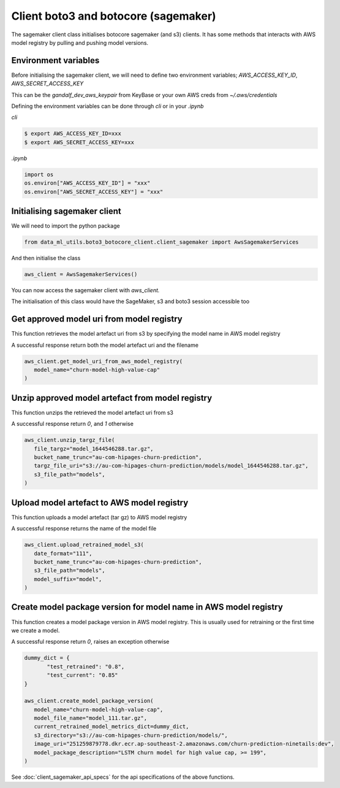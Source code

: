 Client boto3 and botocore (sagemaker)
=====================================

The sagemaker client class initialises botocore sagemaker (and s3) clients. It has some methods that interacts with AWS model registry by pulling and pushing model versions.

Environment variables
---------------------

Before initialising the sagemaker client, we will need to define two environment variables; `AWS_ACCESS_KEY_ID`, `AWS_SECRET_ACCESS_KEY`

This can be the `gandalf_dev_aws_keypair` from KeyBase or your own AWS creds from `~/.aws/credentials`

Defining the environment variables can be done through `cli` or in your `.ipynb`

`cli`

.. code-block:: console

   $ export AWS_ACCESS_KEY_ID=xxx
   $ export AWS_SECRET_ACCESS_KEY=xxx

`.ipynb`

.. code-block:: python

   import os
   os.environ["AWS_ACCESS_KEY_ID"] = "xxx"
   os.environ["AWS_SECRET_ACCESS_KEY"] = "xxx"

Initialising sagemaker client
-----------------------------
We will need to import the python package

.. code-block:: python

   from data_ml_utils.boto3_botocore_client.client_sagemaker import AwsSagemakerServices

And then initialise the class

.. code-block:: python

   aws_client = AwsSagemakerServices()

You can now access the sagemaker client with `aws_client.`

.. image:: ../_static/sagemaker_init.png
   :align: center

The initialisation of this class would have the SageMaker, s3 and boto3 session accessible too

Get approved model uri from model registry
------------------------------------------
This function retrieves the model artefact uri from s3 by specifying the model name in AWS model registry

A successful response return both the model artefact uri and the filename

.. code-block:: python

   aws_client.get_model_uri_from_aws_model_registry(
      model_name="churn-model-high-value-cap"
   )

.. image:: ../_static/sagemaker_get_model_uri.png
   :align: center

Unzip approved model artefact from model registry
-------------------------------------------------
This function unzips the retrieved the model artefact uri from s3

A successful response return `0`, and `1` otherwise

.. code-block:: python

   aws_client.unzip_targz_file(
      file_targz="model_1644546288.tar.gz",
      bucket_name_trunc="au-com-hipages-churn-prediction",
      targz_file_uri="s3://au-com-hipages-churn-prediction/models/model_1644546288.tar.gz",
      s3_file_path="models",
   )

.. image:: ../_static/sagemaker_unzip_targz.png
   :align: center

Upload model artefact to AWS model registry
-------------------------------------------
This function uploads a model artefact (tar gz) to AWS model registry

A successful response returns the name of the model file

.. code-block:: python

   aws_client.upload_retrained_model_s3(
      date_format="111",
      bucket_name_trunc="au-com-hipages-churn-prediction",
      s3_file_path="models",
      model_suffix="model",
   )

.. image:: ../_static/sagemaker_upload_artefact.png
   :align: center

Create model package version for model name in AWS model registry
-----------------------------------------------------------------
This function creates a model package version in AWS model registry. This is usually used for retraining or the first time we create a model.

A successful response return `0`, raises an exception otherwise

.. code-block:: python

   dummy_dict = {
   	  "test_retrained": "0.8",
   	  "test_current": "0.85"
   }

   aws_client.create_model_package_version(
      model_name="churn-model-high-value-cap",
      model_file_name="model_111.tar.gz",
      current_retrained_model_metrics_dict=dummy_dict,
      s3_directory="s3://au-com-hipages-churn-prediction/models/",
      image_uri="251259879778.dkr.ecr.ap-southeast-2.amazonaws.com/churn-prediction-ninetails:dev",
      model_package_description="LSTM churn model for high value cap, >= 199",
   )

.. image:: ../_static/sagemaker_create_model_version.png
   :align: center

See :doc:`client_sagemaker_api_specs` for the api specifications of the above functions.

